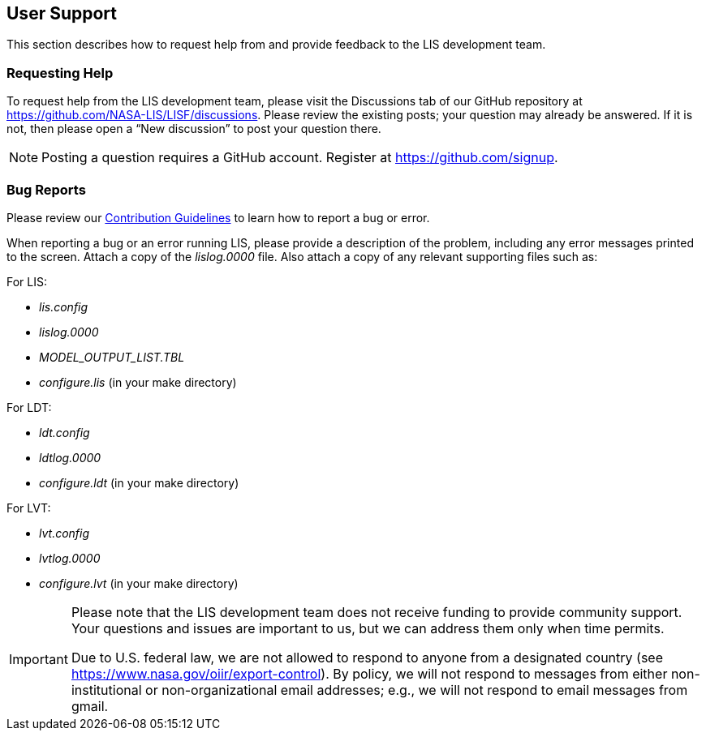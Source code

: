 
[[sec_usersupport,User Support]]
== User Support

This section describes how to request help from and provide feedback to the LIS development team.

=== Requesting Help

To request help from the LIS development team, please visit the Discussions tab of our GitHub repository at https://github.com/NASA-LIS/LISF/discussions.  Please review the existing posts; your question may already be answered.  If it is not, then please open a "`New discussion`" to post your question there.

NOTE: Posting a question requires a GitHub account. Register at https://github.com/signup.

=== Bug Reports

Please review our link:https://github.com/NASA-LIS/LISF/blob/master/CONTRIBUTING.md[Contribution Guidelines] to learn how to report a bug or error.

When reporting a bug or an error running LIS, please provide a description of the problem, including any error messages printed to the screen.  Attach a copy of the _lislog.0000_ file.  Also attach a copy of any relevant supporting files such as: +

For LIS:

* _lis.config_
* _lislog.0000_
* _MODEL_OUTPUT_LIST.TBL_
* _configure.lis_ (in your make directory)

For LDT:

* _ldt.config_
* _ldtlog.0000_
* _configure.ldt_ (in your make directory)

For LVT:

* _lvt.config_
* _lvtlog.0000_
* _configure.lvt_ (in your make directory)

[IMPORTANT]
====
Please note that the LIS development team does not receive funding to provide community support.  Your questions and issues are important to us, but we can address them only when time permits.

Due to U.S. federal law, we are not allowed to respond to anyone from a designated country (see https://www.nasa.gov/oiir/export-control). By policy, we will not respond to messages from either non-institutional or non-organizational email addresses; e.g., we will not respond to email messages from gmail.
====

